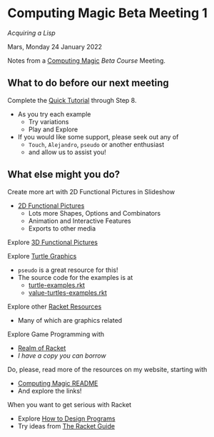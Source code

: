 * Computing Magic Beta Meeting 1

/Acquiring a Lisp/

Mars, Monday 24 January 2022

Notes from a [[https://github.com/GregDavidson/computing-magic][Computing Magic]] [[mars-beta-notes.org][Beta Course]] Meeting.

** What to do before our next meeting

Complete the [[https://docs.racket-lang.org/quick/][Quick Tutorial]] through Step 8.
- As you try each example
      - Try variations
      - Play and Explore
- If you would like some support, please seek out any of
      - =Touch=, =Alejandro=, =pseudo= or another enthusiast
      - and allow us to assist you!

** What else might you do?

Create more art with 2D Functional Pictures in Slideshow
  - [[https://docs.racket-lang.org/pict][2D Functional Pictures]]
        - Lots more Shapes, Options and Combinators
        - Animation and Interactive Features
        - Exports to other media
          
Explore [[https://docs.racket-lang.org/pict3d/quick.html][3D Functional Pictures]]

Explore [[https://docs.racket-lang.org/turtles/index.html][Turtle Graphics]]
- =pseudo= is a great resource for this!
- The source code for the examples is at
      - [[https://github.com/racket/htdp/blob/master/htdp-lib/graphics/turtle-examples.rkt][turtle-examples.rkt]]
      - [[https://github.com/racket/htdp/blob/master/htdp-lib/graphics/value-turtles-examples.rkt][value-turtles-examples.rkt]]

Explore other [[https://docs.racket-lang.org/index.html][Racket Resources]]
- Many of which are graphics related

Explore Game Programming with  
- [[http://realmofracket.com/][Realm of Racket]]
- /I have a copy you can borrow/

Do, please, read more of the resources on my website, starting with
- [[https://github.com/GregDavidson/computing-magic][Computing Magic README]]
- And explore the links!
  
When you want to get serious with Racket
- Explore [[http://www.htdp.org/][How to Design Programs]]
- Try ideas from [[https://docs.racket-lang.org/guide/index.html][The Racket Guide]]

